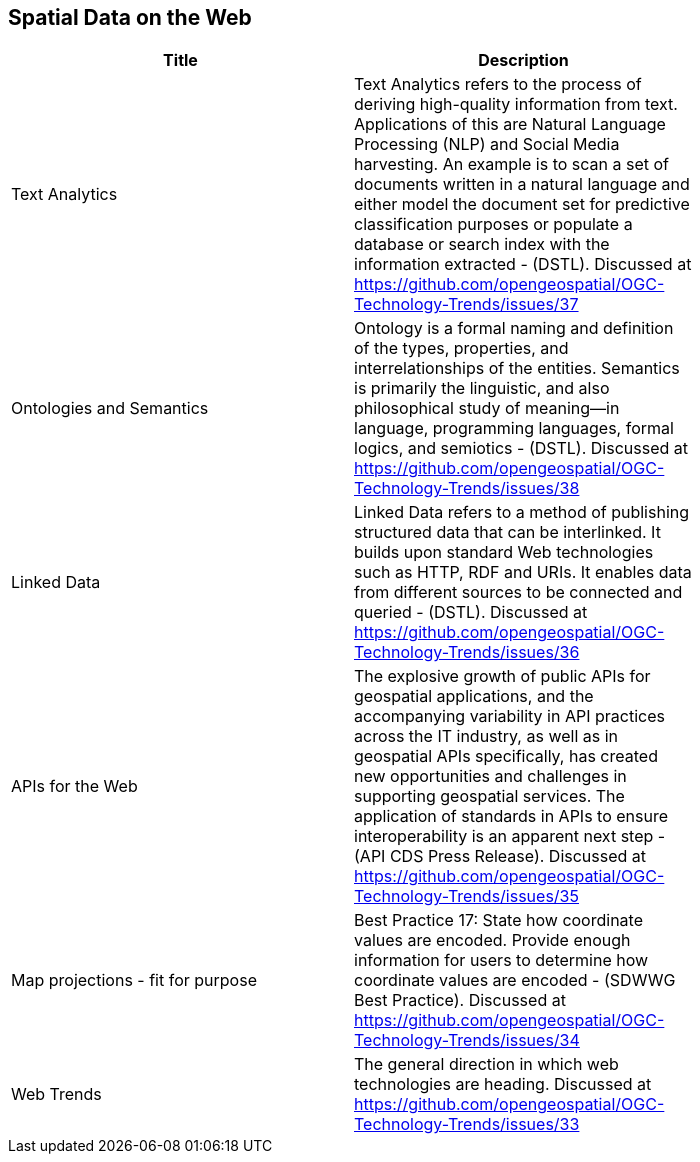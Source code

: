 //////
comment
//////

<<<

== Spatial Data on the Web

<<<

[width="80%", options="header"]
|=======================
|Title      |Description

|Text Analytics
|Text Analytics refers to the process of deriving high-quality information from text. Applications of this are Natural Language Processing (NLP) and Social Media harvesting. An example is to scan a set of documents written in a natural language and either model the document set for predictive classification purposes or populate a database or search index with the information extracted - (DSTL). Discussed at https://github.com/opengeospatial/OGC-Technology-Trends/issues/37

|Ontologies and Semantics
|Ontology is a formal naming and definition of the types, properties, and interrelationships of the entities.  Semantics is primarily the linguistic, and also philosophical study of meaning—in language, programming languages, formal logics, and semiotics - (DSTL). Discussed at https://github.com/opengeospatial/OGC-Technology-Trends/issues/38

|Linked Data
|Linked Data refers to a method of publishing structured data that can be interlinked. It builds upon standard Web technologies such as HTTP, RDF and URIs. It enables data from different sources to be connected and queried -  (DSTL). Discussed at https://github.com/opengeospatial/OGC-Technology-Trends/issues/36

|APIs for the Web
|The explosive growth of public APIs for geospatial applications, and the accompanying variability in API practices across the IT industry, as well as in geospatial APIs specifically, has created new opportunities and challenges in supporting geospatial services. The application of standards in APIs to ensure interoperability is an apparent next step - (API CDS Press Release). Discussed at https://github.com/opengeospatial/OGC-Technology-Trends/issues/35

|Map projections - fit for purpose
|Best Practice 17: State how coordinate values are encoded. Provide enough information for users to determine how coordinate values are encoded -  (SDWWG Best Practice). Discussed at https://github.com/opengeospatial/OGC-Technology-Trends/issues/34

|Web Trends
|The general direction in which web technologies are heading. Discussed at https://github.com/opengeospatial/OGC-Technology-Trends/issues/33

|=======================

